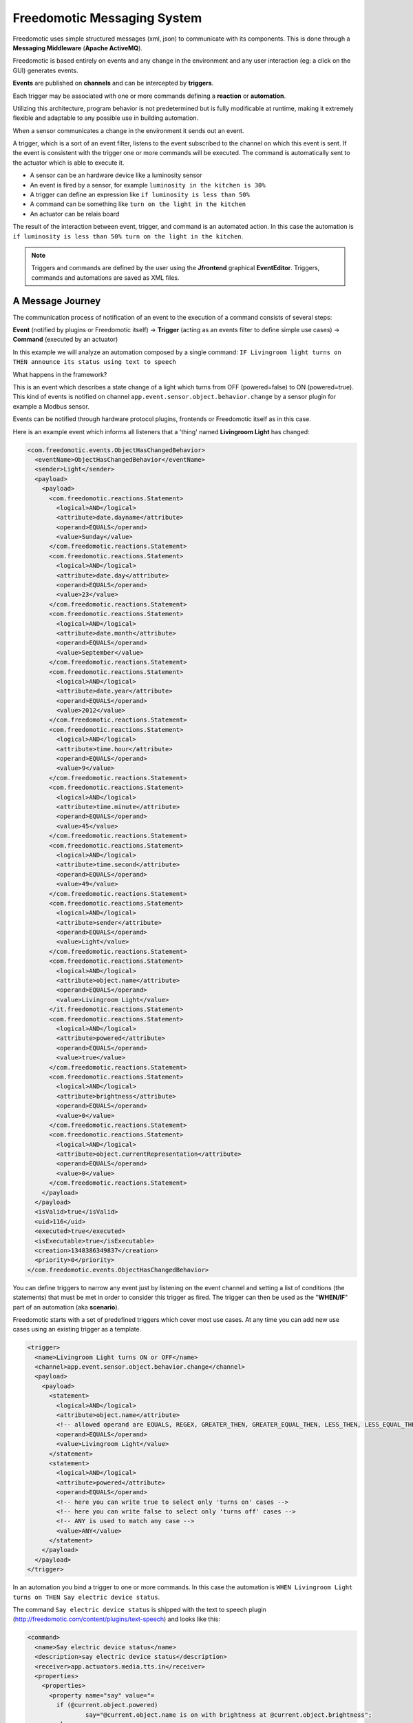 Freedomotic Messaging System
============================

Freedomotic uses simple structured messages (xml, json) to communicate
with its components. This is done through a **Messaging Middleware** (**Apache
ActiveMQ**).

Freedomotic is based entirely on events and any change in the
environment and any user interaction (eg: a click on the GUI) generates
events. 

**Events** are published on **channels** and can be intercepted by
**triggers**. 

Each trigger may be associated with one or more commands
defining a **reaction** or **automation**.

Utilizing this architecture, program behavior is not
predetermined but is fully modificable at runtime, making it extremely
flexible and adaptable to any possible use in building automation.

When a sensor communicates a change in the environment it sends out an event.

A trigger, which is a sort of an event filter, listens to the event
subscribed to the channel on which this event is sent. If the event is
consistent with the trigger one or more commands will be executed. The
command is automatically sent to the actuator which is able to execute
it.

-  A sensor can be an hardware device like a luminosity sensor
-  An event is fired by a sensor, for example ``luminosity in the kitchen
   is 30%``
-  A trigger can define an expression like ``if luminosity is less than
   50%``
-  A command can be something like ``turn on the light in the kitchen``
-  An actuator can be relais board

The result of the interaction between event, trigger, and command is an
automated action. In this case the automation is ``if luminosity is less than
50% turn on the light in the kitchen``.

.. note:: Triggers and commands are defined by the user using the **Jfrontend** graphical **EventEditor**. Triggers, commands and automations are saved as XML files.

A Message Journey
#################

The communication process of notification of an event to the execution
of a command consists of several steps:

**Event** (notified by plugins or
Freedomotic itself) -> **Trigger** (acting as an events filter to define
simple use cases) -> **Command** (executed by an actuator)

In this example we will analyze an automation composed by a
single command: ``IF Livingroom light turns on THEN announce its status using text to
speech``

What happens in the framework?

This is an event which describes a state change of a light which turns
from OFF (powered=false) to ON (powered=true). This kind of events is
notified on channel ``app.event.sensor.object.behavior.change`` by a sensor
plugin for example a Modbus sensor.

Events can be notified through hardware protocol plugins, frontends or
Freedomotic itself as in this case.

Here is an example event which informs all listeners that a 'thing' named **Livingroom Light** has
changed:

.. code:: xml

    <com.freedomotic.events.ObjectHasChangedBehavior>
      <eventName>ObjectHasChangedBehavior</eventName>
      <sender>Light</sender>
      <payload>
        <payload>
          <com.freedomotic.reactions.Statement>
            <logical>AND</logical>
            <attribute>date.dayname</attribute>
            <operand>EQUALS</operand>
            <value>Sunday</value>
          </com.freedomotic.reactions.Statement>
          <com.freedomotic.reactions.Statement>
            <logical>AND</logical>
            <attribute>date.day</attribute>
            <operand>EQUALS</operand>
            <value>23</value>
          </com.freedomotic.reactions.Statement>
          <com.freedomotic.reactions.Statement>
            <logical>AND</logical>
            <attribute>date.month</attribute>
            <operand>EQUALS</operand>
            <value>September</value>
          </com.freedomotic.reactions.Statement>
          <com.freedomotic.reactions.Statement>
            <logical>AND</logical>
            <attribute>date.year</attribute>
            <operand>EQUALS</operand>
            <value>2012</value>
          </com.freedomotic.reactions.Statement>
          <com.freedomotic.reactions.Statement>
            <logical>AND</logical>
            <attribute>time.hour</attribute>
            <operand>EQUALS</operand>
            <value>9</value>
          </com.freedomotic.reactions.Statement>
          <com.freedomotic.reactions.Statement>
            <logical>AND</logical>
            <attribute>time.minute</attribute>
            <operand>EQUALS</operand>
            <value>45</value>
          </com.freedomotic.reactions.Statement>
          <com.freedomotic.reactions.Statement>
            <logical>AND</logical>
            <attribute>time.second</attribute>
            <operand>EQUALS</operand>
            <value>49</value>
          </com.freedomotic.reactions.Statement>
          <com.freedomotic.reactions.Statement>
            <logical>AND</logical>
            <attribute>sender</attribute>
            <operand>EQUALS</operand>
            <value>Light</value>
          </com.freedomotic.reactions.Statement>
          <com.freedomotic.reactions.Statement>
            <logical>AND</logical>
            <attribute>object.name</attribute>
            <operand>EQUALS</operand>
            <value>Livingroom Light</value>
          </it.freedomotic.reactions.Statement>
          <com.freedomotic.reactions.Statement>
            <logical>AND</logical>
            <attribute>powered</attribute>
            <operand>EQUALS</operand>
            <value>true</value>
          </com.freedomotic.reactions.Statement>
          <com.freedomotic.reactions.Statement>
            <logical>AND</logical>
            <attribute>brightness</attribute>
            <operand>EQUALS</operand>
            <value>0</value>
          </com.freedomotic.reactions.Statement>
          <com.freedomotic.reactions.Statement>
            <logical>AND</logical>
            <attribute>object.currentRepresentation</attribute>
            <operand>EQUALS</operand>
            <value>0</value>
          </com.freedomotic.reactions.Statement>
        </payload>
      </payload>
      <isValid>true</isValid>
      <uid>116</uid>
      <executed>true</executed>
      <isExecutable>true</isExecutable>
      <creation>1348386349837</creation>
      <priority>0</priority>
    </com.freedomotic.events.ObjectHasChangedBehavior>

You can define triggers to narrow any event just by listening on the
event channel and setting a list of conditions (the statements) that
must be met in order to consider this trigger as fired. The trigger can
then be used as the "**WHEN/IF**" part of an automation (aka **scenario**).

Freedomotic starts with a set of predefined triggers which cover most
use cases. At any time you can add new use cases using an existing
trigger as a template.

.. code:: xml

    <trigger>
      <name>Livingroom Light turns ON or OFF</name>
      <channel>app.event.sensor.object.behavior.change</channel>
      <payload>
        <payload>
          <statement>
            <logical>AND</logical>
            <attribute>object.name</attribute>
            <!-- allowed operand are EQUALS, REGEX, GREATER_THEN, GREATER_EQUAL_THEN, LESS_THEN, LESS_EQUAL_THEN -->
            <operand>EQUALS</operand>
            <value>Livingroom Light</value>
          </statement>
          <statement>
            <logical>AND</logical>
            <attribute>powered</attribute>
            <operand>EQUALS</operand>
            <!-- here you can write true to select only 'turns on' cases -->
            <!-- here you can write false to select only 'turns off' cases -->
            <!-- ANY is used to match any case -->
            <value>ANY</value>
          </statement>
        </payload>
      </payload>
    </trigger>

In an automation you bind a trigger to one or more commands. In this case
the automation is ``WHEN Livingroom Light turns on THEN Say electric device status``.

The command ``Say electric device status`` is shipped with the text to
speech plugin (http://freedomotic.com/content/plugins/text-speech) and
looks like this:

.. code:: xml

    <command>
      <name>Say electric device status</name>
      <description>say electric device status</description>
      <receiver>app.actuators.media.tts.in</receiver>
      <properties>
        <properties>
          <property name="say" value="= 
            if (@current.object.powered) 
                    say="@current.object.name is on with brightness at @current.object.brightness"; 
            else 
                    say="@current.object.name is off";
              "/>
        </properties>
        <tuples/>
      </properties>
    </command>

When a trigger is fired Freedomotic loads all related commands and
evaluates them using runtime properties. So the command above will look
like this when received by the **TTS Text to Speech** plugin.

Every plugin has access to time and date information, the set of
properties defined in the event and the current object state if the
event has something to do with environment objects (in this case a
light).

Your plugin can use all this information for token substitution
and scripting as for the 'say' property in the command above. In the
command below you can see how the 'say' property is evaluated by
Freedomotic before sending it to the text to speech plugin:

.. code:: xml

    <command>
      <name>Say electric device status [EVALUATED]</name>
      <description>say electric device status</description>
      <receiver>app.actuators.media.tts.in</receiver>
      <properties>
        <properties>  
          <!-- Static properties for the text to speech actuator. -->
          <!-- This are defined in data/cmd folder of the actuator itself -->
          <!-- The 'say' property is evaluated using runtime properties -->
          <property name="say" value="Livingroom Light is off."/>
          <!-- ALL PROPERTIES BELOW ARE EVALUATED AT RUNTIME -->    
          <!-- generic data taken from the event which started the event-trigger-command chain. -->
          <property name="event.sender" value="Light"/>
          <property name="event.date.dayname" value="Sunday"/>
          <property name="event.date.day" value="23"/>
          <property name="event.date.month" value="September"/>
          <property name="event.date.year" value="2012"/>
          <property name="event.time.hour" value="10"/>
          <property name="event.time.minute" value="30"/>
          <property name="event.time.second" value="24"/>
          <!-- the state of the object Livingroon Light when the event was fired -->
          <property name="event.object.name" value="Livingroom Light"/>
          <property name="event.brightness" value="0"/>
          <property name="event.powered" value="false"/>
          <property name="event.object.currentRepresentation" value="0"/>
          <!-- the current state of the object Livingroom Light (when this command is executed -->
          <property name="current.object.name" value="Livingroom Light"/>
          <property name="current.object.type" value="EnvObject.ElectricDevice.Light"/>
          <property name="current.object.protocol" value="unknown"/>
          <property name="current.object.address" value="unknown"/>
          <property name="current.object.brightness" value="0"/>
          <property name="current.object.powered" value="false"/>
        </properties>
      </properties>
    </command>
